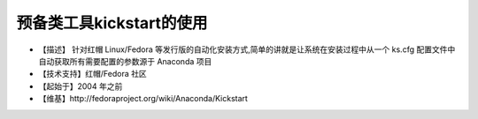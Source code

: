 .. _linux_tool_kickstart:

预备类工具kickstart的使用
###############################

* 【描述】 针对红帽 Linux/Fedora 等发行版的自动化安装方式,简单的讲就是让系统在安装过程中从一个 ks.cfg 配置文件中自动获取所有需要配置的参数源于 Anaconda 项目
* 【技术支持】红帽/Fedora 社区
* 【起始于】2004 年之前
* 【维基】http://fedoraproject.org/wiki/Anaconda/Kickstart





